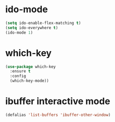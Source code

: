 * ido-mode
#+BEGIN_SRC emacs-lisp
(setq ido-enable-flex-matching t)
(setq ido-everywhere t)
(ido-mode 1)
#+END_SRC
* which-key
#+BEGIN_SRC emacs-lisp
  (use-package which-key
    :ensure t
    :config
    (which-key-mode))
#+END_SRC
* ibuffer interactive mode
#+BEGIN_SRC emacs-lisp
(defalias 'list-buffers 'ibuffer-other-window)
#+END_SRC

